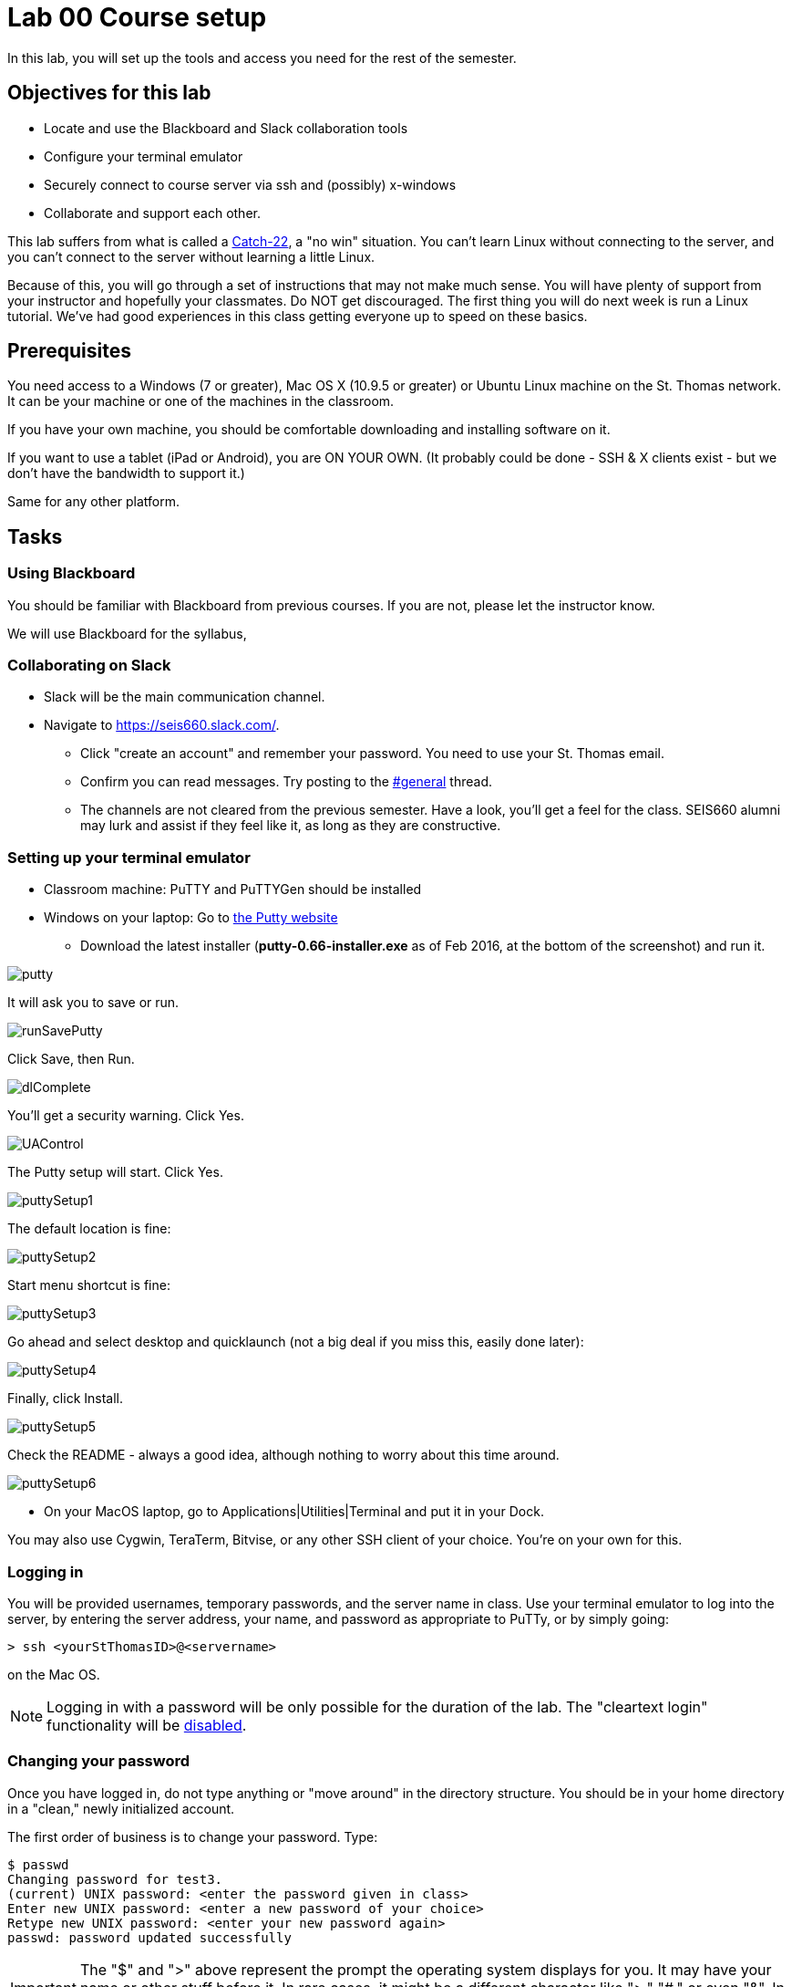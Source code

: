 = Lab 00  Course setup

In this lab, you will set up the tools and access you need for the rest of the semester.

== Objectives for this lab
* Locate and use the Blackboard and Slack collaboration tools
* Configure your terminal emulator
* Securely connect to course server via ssh and (possibly) x-windows
* Collaborate and support each other.

This lab suffers from what is called a https://en.wikipedia.org/wiki/Catch-22_(logic)[Catch-22], a "no win" situation. You can't learn Linux without connecting to the server, and you can't connect to the server without learning a little Linux.

Because of this, you will go through a set of instructions that may not make much sense. You will have plenty of support from your instructor and hopefully your classmates. Do NOT get discouraged. The first thing you will do next week is run a Linux tutorial. We've had good experiences in this class getting everyone up to speed on these basics.

== Prerequisites
You need access to a Windows (7 or greater), Mac OS X (10.9.5 or greater) or Ubuntu Linux machine on the St. Thomas network. It can be your machine or one of the machines in the classroom.

If you have your own machine, you should be comfortable downloading and installing software on it.

If you want to use a tablet (iPad or Android), you are ON YOUR OWN. (It probably could be done - SSH & X clients exist - but we don't have the bandwidth to support it.)

Same for any other platform.

== Tasks

=== Using Blackboard
You should be familiar with Blackboard from previous courses. If you are not, please let the instructor know.

We will use Blackboard for the syllabus,

=== Collaborating on Slack

* Slack will be the main communication channel.
* Navigate to https://seis660.slack.com/[https://seis660.slack.com/].
** Click "create an account" and remember your password. You need to use your St. Thomas email.
** Confirm you can read messages. Try posting to the https://seis660.slack.com/messages/general/[#general] thread.
** The channels are not cleared from the previous semester. Have a look, you'll get a feel for the class. SEIS660 alumni may lurk and assist if they feel like it, as long as they are constructive.

=== Setting up your terminal emulator

* Classroom machine: PuTTY and PuTTYGen should be installed
* Windows on your laptop: Go to http://www.chiark.greenend.org.uk/~sgtatham/putty/download.html[the Putty website]
** Download the latest installer (*putty-0.66-installer.exe* as of Feb 2016, at the  bottom of the screenshot) and run it.

image::putty.PNG[]

It will ask you to save or run.

image::runSavePutty.PNG[]

Click Save, then Run.

image::dlComplete.PNG[]

You'll get a security warning. Click Yes.

image::UAControl.png[]

The Putty setup will start. Click Yes.

image::puttySetup1.png[]

The default location is fine:

image::puttySetup2.png[]

Start menu shortcut is fine:

image::puttySetup3.png[]

Go ahead and select desktop and quicklaunch (not a big deal if you miss this, easily done later):

image::puttySetup4.png[]

Finally, click Install.

image::puttySetup5.png[]

Check the README - always a good idea, although nothing to worry about this time around.

image::puttySetup6.png[]

* On your MacOS laptop, go to Applications|Utilities|Terminal and put it in your Dock.

You may also use Cygwin, TeraTerm, Bitvise, or any other SSH client of your choice. You’re on your own for this.

=== Logging in

You will be provided usernames, temporary passwords, and the server name in class. Use your terminal emulator to log into the server, by entering the server address, your name, and password as appropriate to PuTTy, or by simply going:

 > ssh <yourStThomasID>@<servername>

on the Mac OS.

NOTE: Logging in with a password will be only possible for the duration of the lab. The "cleartext login" functionality will be https://help.ubuntu.com/community/SSH/OpenSSH/Configuring[disabled].

=== Changing your password
Once you have logged in, do not type anything or "move around" in the directory structure. You should be in your home directory in a "clean," newly initialized account.

The first order of business is to change your password. Type:

```
$ passwd
Changing password for test3.
(current) UNIX password: <enter the password given in class>
Enter new UNIX password: <enter a new password of your choice>
Retype new UNIX password: <enter your new password again>
passwd: password updated successfully
```
IMPORTANT: The "$" and ">" above represent the prompt the operating system displays for you. It may have your name or other stuff before it. In rare cases, it might be a different character like ">," "#," or even "&". In any case, you don't type the prompt character.

Also, where you see text surrounded by angle brackets <>, substitute the indicated value. Do not type the angle brackets.

=== Setting up ssh for your account on the server
Try:

 $ mkdir .ssh
 $ cd .ssh
 $ touch authorized_keys

and then, only for Mac users:

 $ exit

(Windows users will need to stay logged in for the next part.)

If there are any errors post them to the discussion room for assistance.

=== Configuring SSH - Windows

*Windows machines (both classroom machines and your laptop):* follow these instructions



If you have questions, check the chat room.

=== Configuring SSH - Mac OS

IMPORTANT: On the Macintosh, be sure you are logged out of the course server. These next commands need to be performed on your local machine, while connected to the network.

If you're not already in it, bring up your Terminal application (under Applications|Utilities). *At the window for your local computer*  type:

 $ cd ~/.ssh
 $ ssh-keygen

It will suggest a name, id_rsa; that is fine.

You can enter a blank passphrase.

 $ cat id_rsa.pub

You will get output like:
```
ssh-rsa AAAAB3NzaC1yc2EAAAADAQABAAABAQDRycwk4jklWQyzmXi/QtM6ky+85O3C5291GDCOuvzn3Q4t83Sv2wkN69aLhLk53Lfw5SU1unOWb0Cj2xi+El8D5oR+Yncovz53uqSFmiDuHKNH3bQBUS4v15n6AkJ9nqvJtJZ0iuFD1zSlP3JqeSk5e2NPCmqSbWKEOijOsGWeVHxbs2z8I5PcD2Yrd9nDwhpg84eRUHamgZvvDS83lb5A0cUK5lQXr6zinAhWsELtCZCfSOYf5gaL3ADI53hSHekDMeJvK0r+em0NLb9dwSJnJJYBJ+Eb8xhj+hSrw3pkSHGhsPYDth99vkDnPdSQNrNoVhwmJxa3T4sbLy2O+WWn xxxxxx@xxx..xxx.local
```
Copy the output to your Clipboard (highlight and Command-C). Log back into the course server with your name and password.

 $ ssh <yourStThomasID>@<servername>
 [login]

 > cd ~/.ssh
 > vi authorized_keys

. Press the i key to go into insert mode. (It should say INSERT at the bottom.)

. Paste your key with a right click of your mouse.

. Hit the "ESC" or "Escape" key, which should be at the top left of your keyboard. "INSERT" should disappear.

. Type ":wq!"   (NO QUOTES)

. Now, type 'exit'.

You should now be able to log into the server by going

 ssh yourname@servername.domain

and it will NOT require a password, because you are using your key pair to authenticate.

====
*QUESTION:*

Why didn't I automate this? It would have been a simple script to set it all up in advance and provide you all your private keys. Discuss.
====

=== Configuring X windows

We will spend some time as a class determining whether and how X-windows is working for you all.

NOTE: As of Fall 2015, there is new X-windows software in the lab. We will all be getting familiar with it.

To use X-windows, log into seis660, enabling X windows for the connection, as described in the following.

*Windows* If you are on a windows machine using Putty you will have a checkbox (that may have defaulted to checked) to enable X. If someone figures out the compression options, please suggest.

Open the X windows client, http://sourceforge.net/projects/xming/[XMing] (install if necessary).

If you are using your own PC, you can also install http://wiki.x2go.org/doku.php/doc:installation:x2goclient[X2Go] or MobaXTerm.

*Mac OS* As of February 2015, Macs no longer are bundled with X. In newer machines, the http://xquartz.macosforge.org/landing/[XQuartz application] X windows client needs to be downloaded and installed on your computer.

Log in to the classroom server with the following options if you are on a Mac:

    ssh -XC yourID@server.domain


*All OS* The quickest test for X-windows is to run the command

    xclock

If it does not work, it may be an issue with X-windows on the client.

If you have trouble, do not raise your hand immediately. Instead, first ask the question in the chat room.

WHEN you are done with the lab, log into the chat room and discussion board and assist until all of your classmates are done.

== Common errors

* Instructor creating .ssh directory or authorized_keys as root, with incorrect permissions
* Student failing to load private key into PuTTY every time (either manually or through incorrect use of profiles)
